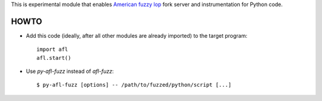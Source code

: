 This is experimental module that enables
`American fuzzy lop`_ fork server and instrumentation for Python code.

HOWTO
-----

* Add this code (ideally, after all other modules are already imported) to
  the target program::

      import afl
      afl.start()

* Use *py-afl-fuzz* instead of *afl-fuzz*::

      $ py-afl-fuzz [options] -- /path/to/fuzzed/python/script [...]

.. _American fuzzy lop: http://lcamtuf.coredump.cx/afl/

.. vim:ts=3 sts=3 sw=3 et
